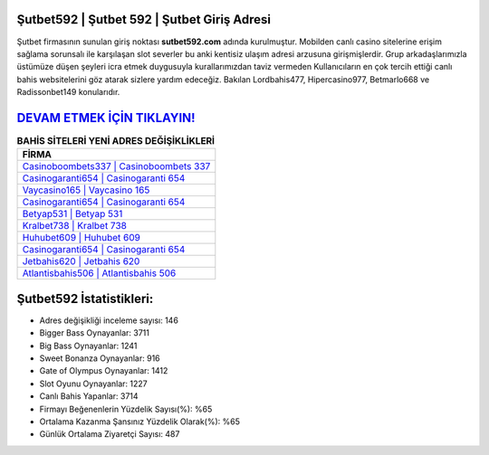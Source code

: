 ﻿Şutbet592 | Şutbet 592 | Şutbet Giriş Adresi
===================================

.. image:: images/sutbet-giris.jpg
   :width: 600
   
Şutbet firmasının sunulan giriş noktası **sutbet592.com** adında kurulmuştur. Mobilden canlı casino sitelerine erişim sağlama sorunsalı ile karşılaşan slot severler bu anki kentisiz ulaşım adresi arzusuna girişmişlerdir. Grup arkadaşlarımızla üstümüze düşen şeyleri icra etmek duygusuyla kurallarımızdan taviz vermeden Kullanıcıların en çok tercih ettiği canlı bahis websitelerini göz atarak sizlere yardım edeceğiz. Bakılan Lordbahis477, Hipercasino977, Betmarlo668 ve Radissonbet149 konularıdır.

`DEVAM ETMEK İÇİN TIKLAYIN! <https://cutt.ly/QwVVg2Vk>`_
==============

.. list-table:: **BAHİS SİTELERİ YENİ ADRES DEĞİŞİKLİKLERİ**
   :widths: 100
   :header-rows: 1

   * - FİRMA
   * - `Casinoboombets337 | Casinoboombets 337 <casinoboombets337-casinoboombets-337-casinoboombets-giris-adresi.html>`_
   * - `Casinogaranti654 | Casinogaranti 654 <casinogaranti654-casinogaranti-654-casinogaranti-giris-adresi.html>`_
   * - `Vaycasino165 | Vaycasino 165 <vaycasino165-vaycasino-165-vaycasino-giris-adresi.html>`_	 
   * - `Casinogaranti654 | Casinogaranti 654 <casinogaranti654-casinogaranti-654-casinogaranti-giris-adresi.html>`_	 
   * - `Betyap531 | Betyap 531 <betyap531-betyap-531-betyap-giris-adresi.html>`_ 
   * - `Kralbet738 | Kralbet 738 <kralbet738-kralbet-738-kralbet-giris-adresi.html>`_
   * - `Huhubet609 | Huhubet 609 <huhubet609-huhubet-609-huhubet-giris-adresi.html>`_	 
   * - `Casinogaranti654 | Casinogaranti 654 <casinogaranti654-casinogaranti-654-casinogaranti-giris-adresi.html>`_
   * - `Jetbahis620 | Jetbahis 620 <jetbahis620-jetbahis-620-jetbahis-giris-adresi.html>`_
   * - `Atlantisbahis506 | Atlantisbahis 506 <atlantisbahis506-atlantisbahis-506-atlantisbahis-giris-adresi.html>`_
	 
Şutbet592 İstatistikleri:
===================================	 
* Adres değişikliği inceleme sayısı: 146
* Bigger Bass Oynayanlar: 3711
* Big Bass Oynayanlar: 1241
* Sweet Bonanza Oynayanlar: 916
* Gate of Olympus Oynayanlar: 1412
* Slot Oyunu Oynayanlar: 1227
* Canlı Bahis Yapanlar: 3714
* Firmayı Beğenenlerin Yüzdelik Sayısı(%): %65
* Ortalama Kazanma Şansınız Yüzdelik Olarak(%): %65
* Günlük Ortalama Ziyaretçi Sayısı: 487
